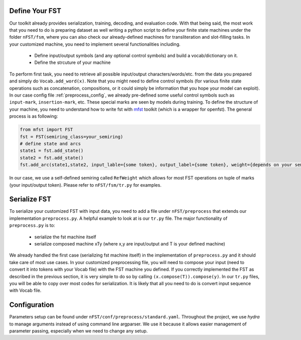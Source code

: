 Define Your FST
================
Our toolkit already provides serialization, training, decoding, and evaluation code. With that being said, the most work that you need to do is preparing dataset as well writing a python script to define your finite state machines under the folder ``nFST/fsm``, where you can also check our already-defined machines for transliteration and slot-filling tasks. In your customized machine, you need to implement several functionalities including.

 * Define input/output symbols (and any optional control symbols) and build a vocab/dictionary on it.
 * Define the strcuture of your machine
To perform first task, you need to retrieve all possible input/output characters/words/etc. from the data you prepared and simply do ``Vocab.add_word(x)``. Note that you might need to define control symbols (for various finite state operations such as concatenation, compositions, or it could simply be information that you hope your model can exploit). In our case config file :ref:`preprocess_config`, we already pre-defined some useful control symbols such as ``input-mark``, ``insertion-mark``, etc. These special marks are seen by models during training. To define the structure of your machine, you need to understand how to write fst with `mfst <https://github.com/matthewfl/openfst-wrapper>`_ toolkit (which is a wrapper for openfst). The general process is as following:

.. code-block:: python
 
  from mfst import FST
  fst = FST(semiring_class=your_semiring)
  # define state and arcs
  state1 = fst.add_state()
  state2 = fst.add_state()
  fst.add_arc(state1,state2, input_lable={some token}, output_label={some token}, weight={depends on your semiring}
  
In our case, we use a self-defined semiring called ``RefWeight`` which allows for most FST operations on tuple of marks (your input/output token). Please refer to ``nFST/fsm/tr.py`` for examples.

.. _serialize_fst:
Serialize FST
=============
To serialize your customized FST with input data, you need to add a file under ``nFST/preprocess`` that extends our implementation ``preprocess.py``. A helpful example to look at is our ``tr.py`` file. The major functionality of ``preprocess.py`` is to:

  * serialize the fst machine itself
  * serialize composed machine xTy (where x,y are input/output and T is your defined machine)

We already handled the first case (serializing fst machine itself) in the implementation of ``preprocess.py`` and it should take care of most use cases. In your customized preprocessing file, you will need to compose your input (need to convert it into tokens with your Vocab file) with the FST machine you defined. If you correctly implemented the FST as described in the previous section, it is very simple to do so by calling ``(x.compose(T)).compose(y)``. In our ``tr.py`` files, you will be able to copy over most codes for serialization. It is likely that all you need to do is convert input sequence with Vocab file.

.. _preprocess_config:
Configuration
=============
Parameters setup can be found under ``nFST/conf/preprocess/standard.yaml``. Throughout the project, we use *hydra* to manage arguments instead of using command line argparser. We use it because it allows easier management of parameter passing, especially when we need to change any setup.


